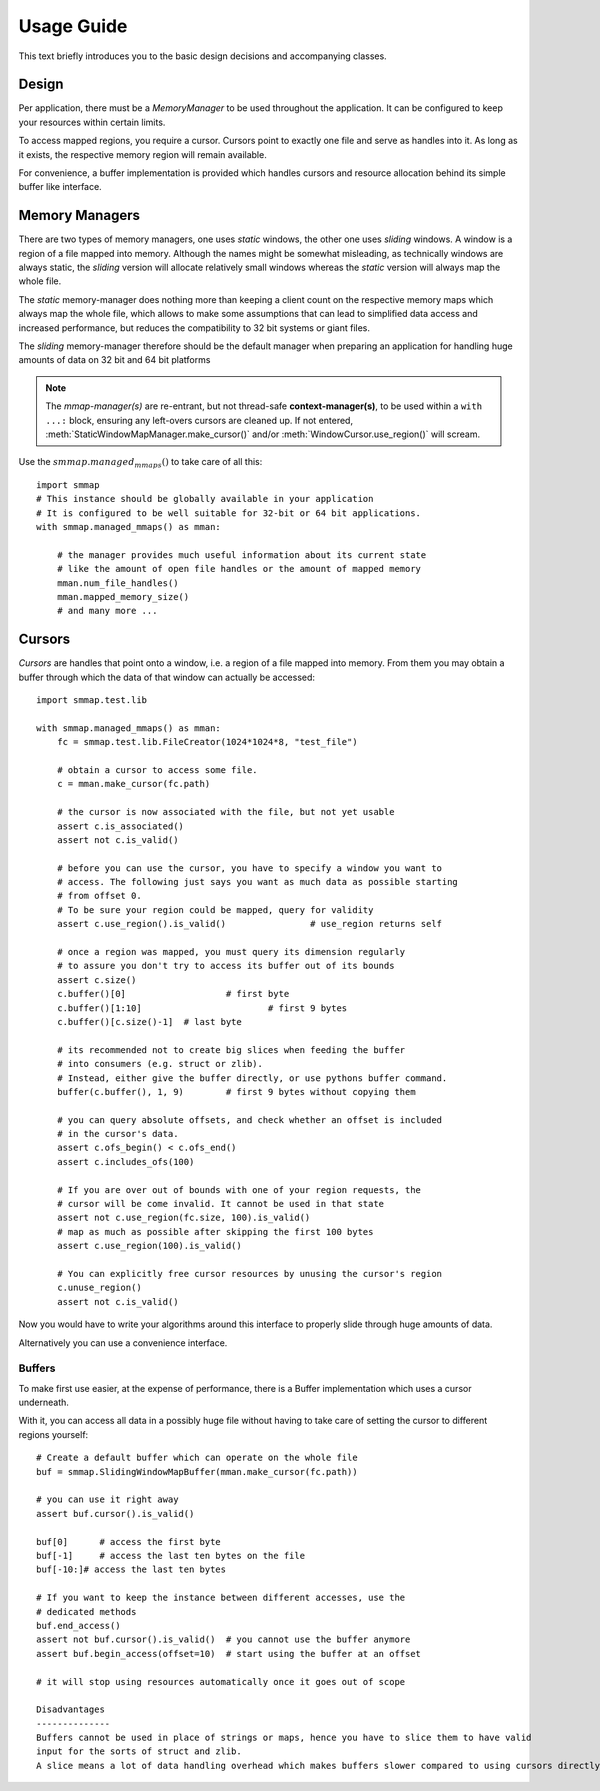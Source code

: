 .. _tutorial-label:

###########
Usage Guide
###########
This text briefly introduces you to the basic design decisions and accompanying classes.

Design
======
Per application, there must be a *MemoryManager* to be used throughout the application. 
It can be configured to keep your resources within certain limits.

To access mapped regions, you require a cursor. Cursors point to exactly one file and serve as handles into it.
As long as it exists, the respective memory region will remain available.

For convenience, a buffer implementation is provided which handles cursors and resource allocation 
behind its simple buffer like interface.


Memory Managers
================
There are two types of memory managers, one uses *static* windows, the other one uses *sliding* windows. 
A window is a region of a file mapped into memory. Although the names might be somewhat misleading, 
as technically windows are always static, the *sliding* version will allocate relatively small windows 
whereas the *static* version will always map the whole file.

The *static* memory-manager does nothing more than keeping a client count on the respective memory maps 
which always map the whole file, which allows to make some assumptions that can lead to simplified 
data access and increased performance, but reduces the compatibility to 32 bit systems or giant files.

The *sliding* memory-manager therefore should be the default manager when preparing an application 
for handling huge amounts of data on 32 bit and 64 bit platforms

.. Note::
    The *mmap-manager(s)* are re-entrant, but not thread-safe **context-manager(s)**, 
    to be used within a ``with ...:`` block, ensuring any left-overs cursors are cleaned up.  
    If not entered, :meth:`StaticWindowMapManager.make_cursor()` and/or 
    :meth:`WindowCursor.use_region()` will scream.


Use the :math:`smmap.managed_mmaps()` to take care of all this::

    import smmap
    # This instance should be globally available in your application
    # It is configured to be well suitable for 32-bit or 64 bit applications.
    with smmap.managed_mmaps() as mman:
    
        # the manager provides much useful information about its current state
        # like the amount of open file handles or the amount of mapped memory
        mman.num_file_handles()
        mman.mapped_memory_size()
        # and many more ...


Cursors
========
*Cursors* are handles that point onto a window, i.e. a region of a file mapped into memory. From them you may obtain a buffer through which the data of that window can actually be accessed::

    import smmap.test.lib

    with smmap.managed_mmaps() as mman:
        fc = smmap.test.lib.FileCreator(1024*1024*8, "test_file")
        
        # obtain a cursor to access some file.
        c = mman.make_cursor(fc.path)
        
        # the cursor is now associated with the file, but not yet usable
        assert c.is_associated()
        assert not c.is_valid()
        
        # before you can use the cursor, you have to specify a window you want to 
        # access. The following just says you want as much data as possible starting
        # from offset 0.
        # To be sure your region could be mapped, query for validity
        assert c.use_region().is_valid()		# use_region returns self
        
        # once a region was mapped, you must query its dimension regularly
        # to assure you don't try to access its buffer out of its bounds
        assert c.size()
        c.buffer()[0]			# first byte
        c.buffer()[1:10]			# first 9 bytes
        c.buffer()[c.size()-1] 	# last byte
        
        # its recommended not to create big slices when feeding the buffer
        # into consumers (e.g. struct or zlib). 
        # Instead, either give the buffer directly, or use pythons buffer command.
        buffer(c.buffer(), 1, 9)	# first 9 bytes without copying them
        
        # you can query absolute offsets, and check whether an offset is included
        # in the cursor's data.
        assert c.ofs_begin() < c.ofs_end()
        assert c.includes_ofs(100)
        
        # If you are over out of bounds with one of your region requests, the 
        # cursor will be come invalid. It cannot be used in that state
        assert not c.use_region(fc.size, 100).is_valid()
        # map as much as possible after skipping the first 100 bytes
        assert c.use_region(100).is_valid()
        
        # You can explicitly free cursor resources by unusing the cursor's region
        c.unuse_region()
        assert not c.is_valid()
        

Now you would have to write your algorithms around this interface to properly slide through huge amounts of data. 
    
Alternatively you can use a convenience interface.


========
Buffers
========
To make first use easier, at the expense of performance, there is a Buffer implementation which uses a cursor underneath.

With it, you can access all data in a possibly huge file without having to take care of setting the cursor to different regions yourself::

    # Create a default buffer which can operate on the whole file
    buf = smmap.SlidingWindowMapBuffer(mman.make_cursor(fc.path))
    
    # you can use it right away
    assert buf.cursor().is_valid()
    
    buf[0]	# access the first byte
    buf[-1]	# access the last ten bytes on the file
    buf[-10:]# access the last ten bytes
    
    # If you want to keep the instance between different accesses, use the
    # dedicated methods
    buf.end_access()
    assert not buf.cursor().is_valid()	# you cannot use the buffer anymore
    assert buf.begin_access(offset=10)	# start using the buffer at an offset
    
    # it will stop using resources automatically once it goes out of scope
    
    Disadvantages
    --------------
    Buffers cannot be used in place of strings or maps, hence you have to slice them to have valid 
    input for the sorts of struct and zlib. 
    A slice means a lot of data handling overhead which makes buffers slower compared to using cursors directly. 

